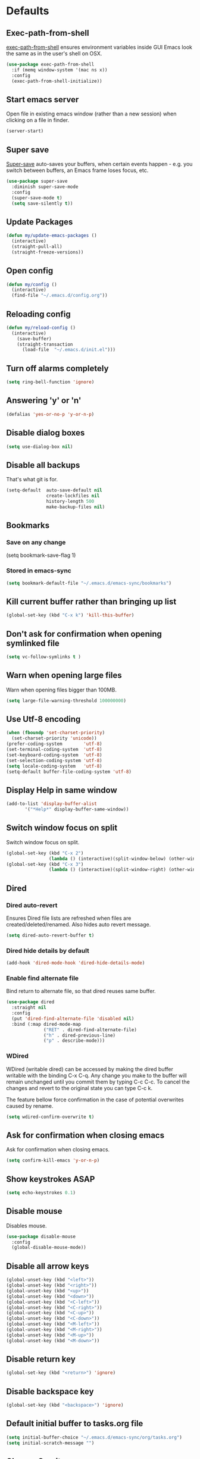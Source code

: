 # C-c ' (org-edit-special) toggles org-edit-src-code on src blocks.
# M-x elisp-index-search to search elisp manual
# M-x emacs-index-search to search emacs manual

* Defaults
** Exec-path-from-shell

[[https://github.com/purcell/exec-path-from-shell][exec-path-from-shell]] ensures environment variables inside GUI Emacs look the same as in the user's shell on OSX.

#+BEGIN_SRC emacs-lisp
(use-package exec-path-from-shell
  :if (memq window-system '(mac ns x))
  :config
  (exec-path-from-shell-initialize))
#+END_SRC

** Start emacs server

Open file in existing emacs window (rather than a new session) when clicking on a file in finder.

#+BEGIN_SRC emacs-lisp
(server-start)
#+END_SRC

** Super save

[[https://github.com/bbatsov/super-save][Super-save]] auto-saves your buffers, when certain events happen - e.g. you
switch between buffers, an Emacs frame loses focus, etc.

#+BEGIN_SRC emacs-lisp
(use-package super-save
  :diminish super-save-mode
  :config
  (super-save-mode t)
  (setq save-silently t))
#+END_SRC

** Update Packages

#+BEGIN_SRC emacs-lisp
(defun my/update-emacs-packages ()
  (interactive)
  (straight-pull-all)
  (straight-freeze-versions))
#+END_SRC

** Open config

#+BEGIN_SRC emacs-lisp
(defun my/config ()
  (interactive)
  (find-file "~/.emacs.d/config.org"))
#+END_SRC

** Reloading config

#+BEGIN_SRC emacs-lisp
(defun my/reload-config ()
  (interactive)
    (save-buffer)
    (straight-transaction
      (load-file  "~/.emacs.d/init.el")))
#+END_SRC

** Turn off alarms completely

#+BEGIN_SRC emacs-lisp
  (setq ring-bell-function 'ignore)
#+END_SRC

** Answering 'y' or 'n'

#+BEGIN_SRC emacs-lisp
(defalias 'yes-or-no-p 'y-or-n-p)
#+END_SRC

** Disable dialog boxes

#+BEGIN_SRC emacs-lisp
(setq use-dialog-box nil)
#+END_SRC

** Disable all backups

That's what git is for.

#+BEGIN_SRC emacs-lisp
(setq-default  auto-save-default nil
               create-lockfiles nil
               history-length 500
               make-backup-files nil)
#+END_SRC

** Bookmarks
*** Save on any change

(setq bookmark-save-flag 1)

*** Stored in emacs-sync

#+BEGIN_SRC emacs-lisp
(setq bookmark-default-file "~/.emacs.d/emacs-sync/bookmarks")
#+END_SRC

** Kill current buffer rather than bringing up list

#+BEGIN_SRC emacs-lisp
(global-set-key (kbd "C-x k") 'kill-this-buffer)
#+END_SRC

** Don't ask for confirmation when opening symlinked file

#+BEGIN_SRC emacs-lisp
(setq vc-follow-symlinks t )
#+END_SRC

** Warn when opening large files

Warn when opening files bigger than 100MB.

#+BEGIN_SRC emacs-lisp
(setq large-file-warning-threshold 100000000)
#+END_SRC

** Use Utf-8 encoding

#+BEGIN_SRC emacs-lisp
(when (fboundp 'set-charset-priority)
  (set-charset-priority 'unicode))
(prefer-coding-system        'utf-8)
(set-terminal-coding-system  'utf-8)
(set-keyboard-coding-system  'utf-8)
(set-selection-coding-system 'utf-8)
(setq locale-coding-system   'utf-8)
(setq-default buffer-file-coding-system 'utf-8)
#+END_SRC

** Display Help in same window

#+BEGIN_SRC emacs-lisp
(add-to-list 'display-buffer-alist
       '("*Help*" display-buffer-same-window))
#+END_SRC

** Switch window focus on split

Switch window focus on split.

#+BEGIN_SRC emacs-lisp
(global-set-key (kbd "C-x 2")
                (lambda () (interactive)(split-window-below) (other-window 1)))
(global-set-key (kbd "C-x 3")
                (lambda () (interactive)(split-window-right) (other-window 1)))
#+END_SRC

** Dired
*** Dired auto-revert

Ensures Dired file lists are refreshed when files are created/deleted/renamed.
Also hides auto revert message.

#+BEGIN_SRC emacs-lisp
(setq dired-auto-revert-buffer t)
#+END_SRC

*** Dired hide details by default

#+BEGIN_SRC emacs-lisp
(add-hook 'dired-mode-hook 'dired-hide-details-mode)
#+END_SRC

*** Enable find alternate file

Bind return to alternate file, so that dired reuses same buffer.

#+BEGIN_SRC emacs-lisp
  (use-package dired
    :straight nil
    :config
    (put 'dired-find-alternate-file 'disabled nil)
    :bind (:map dired-mode-map
                ("RET" . dired-find-alternate-file)
                ("h" . dired-previous-line)
                ("p" . describe-mode)))
#+END_SRC

*** WDired

WDired (writable dired) can be accessed by making the dired buffer writable with the binding C-x C-q. Any change you make to the buffer will remain unchanged until you commit them by typing C-c C-c. To cancel the changes and revert to the original state you can type C-c k.

The feature bellow force confirmation in the case of potential overwrites caused by rename.

#+BEGIN_SRC emacs-lisp
(setq wdired-confirm-overwrite t)
#+END_SRC

** Ask for confirmation when closing emacs

Ask for confirmation when closing emacs.

#+BEGIN_SRC emacs-lisp
(setq confirm-kill-emacs 'y-or-n-p)
#+END_SRC

** Show keystrokes ASAP

#+BEGIN_SRC emacs-lisp
(setq echo-keystrokes 0.1)
#+END_SRC

** Disable mouse

Disables mouse.

#+BEGIN_SRC emacs-lisp
(use-package disable-mouse
  :config
  (global-disable-mouse-mode))
#+END_SRC

** Disable all arrow keys

#+BEGIN_SRC emacs-lisp
(global-unset-key (kbd "<left>"))
(global-unset-key (kbd "<right>"))
(global-unset-key (kbd "<up>"))
(global-unset-key (kbd "<down>"))
(global-unset-key (kbd "<C-left>"))
(global-unset-key (kbd "<C-right>"))
(global-unset-key (kbd "<C-up>"))
(global-unset-key (kbd "<C-down>"))
(global-unset-key (kbd "<M-left>"))
(global-unset-key (kbd "<M-right>"))
(global-unset-key (kbd "<M-up>"))
(global-unset-key (kbd "<M-down>"))
#+END_SRC

** Disable return key

#+BEGIN_SRC emacs-lisp
(global-set-key (kbd "<return>") 'ignore)
#+END_SRC

** Disable backspace key

#+BEGIN_SRC emacs-lisp
(global-set-key (kbd "<backspace>") 'ignore)
#+END_SRC

** Default initial buffer to tasks.org file

#+BEGIN_SRC emacs-lisp
(setq initial-buffer-choice "~/.emacs.d/emacs-sync/org/tasks.org")
(setq initial-scratch-message "")
#+END_SRC

** Change Gravity

Makes recenter go to top first.

#+BEGIN_SRC emacs-lisp
(setq recenter-positions '(top middle bottom))
#+END_SRC

** Mark

Allows you to keep hitting C-Space after that initial C-u C-Space to pop marks.

#+BEGIN_SRC emacs-lisp
(setq set-mark-command-repeat-pop 't)
#+END_SRC

** Auto update buffer when they are changed by an external source

#+BEGIN_SRC
(global-auto-revert-mode)
#+END_SRC

** OSX cmd key

Bind cmd (super) key to control

#+BEGIN_SRC emacs-lisp
(setq mac-command-modifier 'control)
#+END_SRC

** Swap ; and :

Colons are used a lot more than semi-colons in lisp.

#+BEGIN_SRC emacs-lisp
(define-key key-translation-map (kbd ";") (kbd ":"))
(define-key key-translation-map (kbd ":") (kbd ";"))
#+END_SRC

** Swap () and []

() are used a lot more than [] in lisp.

#+BEGIN_SRC emacs-lisp
(define-key input-decode-map [?\C-\[] (kbd "<C-[>"))
(global-unset-key (kbd "C-]"))

(define-key key-translation-map (kbd "(") (kbd "["))
(define-key key-translation-map (kbd "[") (kbd "("))
(define-key key-translation-map (kbd ")") (kbd "]"))
(define-key key-translation-map (kbd "]") (kbd ")"))
#+END_SRC

** Swap C-m and C-j

I find C-j more ergonomic that C-m as it's on the home row.

#+BEGIN_SRC emacs-lisp
(define-key key-translation-map (kbd "C-j") (kbd "C-m"))
(define-key key-translation-map (kbd "C-m") (kbd "C-j"))
#+END_SRC

** Swap C-p and C-h

#+BEGIN_SRC emacs-lisp
(define-key key-translation-map (kbd "C-h") (kbd "C-p"))
(define-key key-translation-map (kbd "C-p") (kbd "C-h"))
#+END_SRC

** Swap M-p and M-h

#+BEGIN_SRC emacs-lisp
(define-key key-translation-map (kbd "M-h") (kbd "M-p"))
(define-key key-translation-map (kbd "M-p") (kbd "M-h"))
#+END_SRC

** Global key bindings

#+BEGIN_SRC emacs-lisp
(global-set-key (kbd "C-j") 'newline)
(global-set-key (kbd "C-z") 'undo)
(global-set-key (kbd "C-?") 'help-command)
(global-set-key (kbd "C-x f") 'counsel-find-file)
(global-set-key (kbd "C-x C-d") 'dired)
(global-set-key (kbd "C-x C-b") 'ivy-switch-buffer)
(global-set-key (kbd "M-c") 'org-capture)
(global-set-key (kbd "C-v") 'yank)
(global-set-key (kbd "C-o") 'other-window)

#+END_SRC

* Appearance
** Menu, tool and scroll bars

Hide menu bar.

#+BEGIN_SRC emacs-lisp
(menu-bar-mode -1)
#+END_SRC

Hide scroll and tool bar when not in terminal mode.

#+BEGIN_SRC emacs-lisp
(when (display-graphic-p)
  (scroll-bar-mode -1)
  (tool-bar-mode -1))
#+END_SRC

** Splash screen

Disables default splash screen.

#+BEGIN_SRC emacs-lisp
(setq inhibit-startup-screen t
    inhibit-startup-message t
    inhibit-startup-echo-area-message t)
#+END_SRC

** Theme
*** Doom

[[doom-spacegrey][Doom]] themes. To find out the name of the face you want to customise: M-x cutomize-face and then search through the list of faces.

#+BEGIN_SRC emacs-lisp
(use-package doom-themes
  :config
  (setq my/dark-theme 'doom-solarized-dark)
  (setq my/light-theme 'doom-solarized-light)
  (setq my/active-theme my/dark-theme)
  (load-theme my/active-theme t)
  (defun my/customise-theme ()
    (doom-themes-set-faces
      my/active-theme
      '(cursor :background magenta)
      '(show-paren-match :foreground magenta :weight 'bold)
      '(line-number-current-line :foreground fg :weight 'bold)
      '(font-lock-type-face :foreground green)
      '(font-lock-keyword-face :foreground fg)
      '(font-lock-variable-name-face :foreground blue)
      '(font-lock-function-name-face :foreground blue)
      '(font-lock-constant-face :foreground violet)
      '(font-lock-builtin-face :foreground violet)
      '(font-lock-doc-face :foreground comments)
      ;; org
      '(org-level-1 :foreground blue :height 1.2 :weight 'ultra-bold)
      '(org-level-2 :foreground violet :height 1.0 :weight 'bold)
      '(org-level-3 :foreground teal :height 1.0 :weight 'bold)
      ;; ivy
      '(ivy-current-match
        :foreground magenta
        :weight 'bold
        :background nil)
      '(ivy-minibuffer-match-face-1
        :foreground nil
        :weight 'light
        :background nil)
      '(ivy-minibuffer-match-face-2
        :inherit 'ivy-minibuffer-match-face-1
        :foreground violet
        :weight 'semi-bold
        :background nil)
      '(ivy-minibuffer-match-face-3
        :inherit 'ivy-minibuffer-match-face-2
        :foreground green
        :weight 'semi-bold
        :background nil)
      '(ivy-minibuffer-match-face-4
        :inherit 'ivy-minibuffer-match-face-2
        :foreground yellow
        :weight 'semi-bold
        :background nil)
      ;; emms
      '(emms-playlist-track-face :foreground fg)
      '(emms-playlist-selected-face :foreground highlight)
      ;; markdown
      '(markdown-header-face :foreground blue :weight 'bold)
      '(markdown-metadata-key-face :foreground violet)
      ;; eww
      '(eww-invalid-certificate :foreground red :weight 'bold)
      '(eww-valid-certificate :foreground green :weight 'bold)
      '(eww-form-checkbox :foreground blue :box blue)
      '(eww-form-file :foreground blue :box blue)
      '(eww-form-select :foreground bg :background blue :box blue)
      '(eww-form-submit :foreground blue :box blue)
      '(eww-form-text :foreground fg :box violet)
      '(eww-form-textarea :foreground fg :box violet)))
  (my/customise-theme))
#+END_SRC

*** Hook for after theme load

#+BEGIN_SRC emacs-lisp
(defvar after-load-theme-hook nil
  "Hook run after a color theme is loaded using `load-theme'.")
(defadvice load-theme (after run-after-load-theme-hook activate)
    "Run `after-load-theme-hook'."
   (run-hooks 'after-load-theme-hook))

(defun my/flycheck-use-line ()
  (set-face-attribute 'flycheck-error nil
                      :underline `(:style line :color ,(doom-color 'red)))
  (set-face-attribute 'flycheck-warning nil
                      :underline `(:style line :color ,(doom-color 'yellow)))
  (set-face-attribute 'flycheck-info nil
                      :underline `(:style line :color ,(doom-color 'green)))
  (set-face-attribute 'flyspell-incorrect nil
                      :underline `(:style line :color ,(doom-color 'red))
                      :inherit 'unspecified)
  (set-face-attribute 'flyspell-duplicate nil
                      :underline `(:style line :color ,(doom-color 'yellow))
                      :inherit 'unspecified))

(add-hook
 'after-load-theme-hook
 'my/flycheck-use-line)
#+END_SRC

*** Toggle Dark/light Theme

#+BEGIN_SRC emacs-lisp
(defun my/toggle-theme ()
   (interactive)
   (disable-theme my/active-theme)
   (if (eq my/active-theme my/light-theme)
    (setq my/active-theme my/dark-theme)
    (setq my/active-theme my/light-theme))
   (load-theme my/active-theme t)
   (my/customise-theme))
#+END_SRC

** Mode line

Custom minimalist mode line with right aligned time and flycheck errors.

#+BEGIN_SRC emacs-lisp
(setq-default mode-line-end-spaces
      (list (propertize " " 'display '(space :align-to (- right 16)))
            'display-time-string))

(setq-default mode-line-format
              '("%e" mode-line-front-space
                mode-line-buffer-identification
                mode-line-end-spaces))
#+END_SRC

Make mode line fat.

#+BEGIN_SRC emacs-lisp
(defun my/fat-mode-line ()
  (set-face-attribute 'mode-line nil
                      :background (face-attribute 'mode-line :background)
                      :foreground (face-attribute 'mode-line :foreground)
                      :box `(:line-width 8 :color ,(face-attribute 'mode-line :background))
                      :overline nil
                      :underline nil)

  (set-face-attribute 'mode-line-inactive nil
                      :background (face-attribute 'mode-line-inactive :background)
                      :foreground (face-attribute 'mode-line-inactive :foreground)
                      :box `(:line-width 8 :color ,(face-attribute 'mode-line-inactive :background))
                      :overline nil
                      :underline nil))

(my/fat-mode-line)

(add-hook
 'after-load-theme-hook
 'my/fat-mode-line)
#+END_SRC

Display time in mode line.

#+BEGIN_SRC emacs-lisp
(setq display-time-default-load-average nil)
(setq display-time-string-forms
      '((propertize (format-time-string "%F %H:%M" now) 'face 'bold)))
(display-time-mode t)
#+END_SRC

** Title bar

Title bar matches theme.

#+BEGIN_SRC emacs-lisp
(add-to-list 'default-frame-alist
             '(ns-transparent-titlebar . t))
(add-to-list 'default-frame-alist
             '(ns-appearance . dark))
#+END_SRC

Remove title bar icon and file name.

#+BEGIN_SRC emacs-lisp
(setq ns-use-proxy-icon nil)
(setq frame-title-format nil)
#+END_SRC

** Initial frame
*** Size

Sets the initial frame to fill the screen.

#+BEGIN_SRC emacs-lisp
(add-hook 'after-init-hook 'toggle-frame-fullscreen)
#+END_SRC

*** Position

Sets the initial frame to be flush with the top left corner of the screen.

#+BEGIN_SRC emacs-lisp
(add-to-list 'initial-frame-alist '(left . 0))
(add-to-list 'initial-frame-alist '(top . 0))
#+END_SRC

** Cursor

Cursor only appears in current buffer.

#+BEGIN_SRC emacs-lisp
(setq-default cursor-in-non-selected-windows nil)
#+END_SRC

Unbind suspend-frame (this would cause the cursor to disappear if you pressed C-x C-z by mistake).

#+BEGIN_SRC emacs-lisp
(global-unset-key (kbd "C-x C-z"))
#+END_SRC

** Font

Sets font and font size.

#+BEGIN_SRC emacs-lisp
(set-default-font "Menlo 14")
#+END_SRC

** Enable visual line mode

#+BEGIN_SRC emacs-lisp
(global-visual-line-mode)
#+END_SRC

* Text Manipulation
** Topiary

Minor mode for more convenient text editing.

#+BEGIN_SRC emacs-lisp
(load-file ".emacs.d/topiary.el")
(use-package topiary :straight nil
  :init
  (add-hook 'text-mode-hook #'topiary-mode)
  (add-hook 'prog-mode-hook #'topiary-mode)
  (add-hook 'comint-mode-hook #'topiary-mode)
  (add-hook 'outline-mode-hook #'topiary-mode))
#+END_SRC

** Delete selected region when typing

#+BEGIN_SRC emacs-lisp
(delete-selection-mode t)
#+END_SRC

** Only use spaces

#+BEGIN_SRC emacs-lisp
(setq-default indent-tabs-mode nil)
#+END_SRC

** Tab width

Set tab width.

#+BEGIN_SRC emacs-lisp
(setq-default tab-width 2)
#+END_SRC

** Contextual tab

Tab will now contextually indent or complete.

#+BEGIN_SRC emacs-lisp
(setq tab-always-indent 'complete)
#+END_SRC
** Flyspell

Turn spellcheck on, sets it to use aspell and british spelling.

#+BEGIN_SRC emacs-lisp
(use-package flyspell
  :config
  (setq ispell-program-name "aspell"
    ispell-extra-args '("--sug-mode=ultra" "--lang=en_GB"))
  ;; Spellchek docs and comments in prog-mode but not strings
  (setq flyspell-prog-text-faces (delq 'font-lock-string-face
            flyspell-prog-text-faces))
  (setq ispell-personal-dictionary "~/.emacs.d/.aspell.en.pws")
  (add-hook 'text-mode-hook #'flyspell-mode)
  (add-hook 'prog-mode-hook #'flyspell-prog-mode))
#+END_SRC

** White space

[[https://www.emacswiki.org/emacs/WhiteSpace][whitespace]] cleans white space on save.

#+BEGIN_SRC emacs-lisp
(use-package whitespace
  :init
  (add-hook 'before-save-hook #'whitespace-cleanup))
#+END_SRC

** Sentence should end with only a full stop

#+BEGIN_SRC emacs-lisp
(setq sentence-end-double-space nil)
#+END_SRC
* Navigation
** Recent files

[[https://www.emacswiki.org/emacs/RecentFiles][Recentf]] is a minor mode that builds a list of recently opened files.

#+BEGIN_SRC emacs-lisp
(recentf-mode t)
#+END_SRC

** Ivy

[[https://github.com/abo-abo/swiper][Ivy]] a light weight fuzzy search completion framework.

#+BEGIN_SRC emacs-lisp
(use-package ivy
  :diminish ivy-mode
  :config
  (setq ivy-use-virtual-buffers t)
  (setq ivy-count-format "(%d/%d) ")
  (ivy-configure 'counsel-M-x :sort-fn #'ivy-string<)
  :bind
  (:map ivy-mode-map
        ("C-v" . yank)
        ("C-w" . topiary/smart-kill)
        ("C-o" . other-window))
  :init
  (ivy-mode t))
#+END_SRC

** Swiper

[[https://github.com/abo-abo/swiper][Swiper]] an Ivy-enhanced alternative to isearch.

#+BEGIN_SRC emacs-lisp
(use-package swiper
  :bind ("C-s" . swiper-isearch)
  ("C-w" . topiary/smart-kill)
  ("C-r" . swiper-isearch-backward))
#+END_SRC

** Counsel

[[https://github.com/abo-abo/swiper][Counsel]] provides versions of common Emacs commands that are customised to make the best use of ivy.

#+BEGIN_SRC emacs-lisp
(use-package counsel
  :init
  (counsel-mode t)
  :bind
  ("C-x p" . counsel-git)
  ("C-h" . counsel-git)
  ("C-M-s" . counsel-git-grep))
#+END_SRC

* Project Management
** Magit

[[https://magit.vc/][Magit]] is a great interface for git projects.

#+BEGIN_SRC emacs-lisp
(use-package magit
  :defer t
  :config
  (setq magit-completing-read-function 'ivy-completing-read)
  (setq magit-save-repository-buffers 'dontask)
  (setq magit-display-buffer-function 'magit-display-buffer-same-window-except-diff-v1)
  (setq magit-diff-refine-hunk 'all)
  (setq magit-diff-refine-ignore-whitespace t)
  (setq magit-log-margin '(t "%Y-%m-%d %H:%M " magit-log-margin-width t 18))
  :bind (("C-x g" . magit-status)
         :map magit-status-mode-map
         ("h" . magit-section-backward)
         :map magit-log-mode-map
         ("h" . magit-section-backward)
         :map magit-diff-mode-map
         ("h" . magit-section-backward)))
#+END_SRC

** Forge

[[https://github.com/magit/forge][Forge]] lets you interface with github/gitlab with magit.

#+BEGIN_SRC emacs-lisp
(defun my/set-github-forge-token ()
 "For generating tokens see: https://github.com/settings/tokens"
 (interactive)
 (find-file "~/.authinfo")
 (insert (concat "machine api.github.com login andersmurphy^forge password "
                 (read-string "Enter token:")
                 "\n"))
 (save-buffer))

(use-package forge
  :after magit)
#+END_SRC

** Org mode
*** Org babel/source blocks

Enables source blocks syntax highlights and makes the editing popup
window stay within the same window.

#+BEGIN_SRC emacs-lisp
(setq org-src-fontify-natively t
      org-src-window-setup 'current-window
      org-src-strip-leading-and-trailing-blank-lines t
      org-src-preserve-indentation t
      org-src-tab-acts-natively t)
#+END_SRC

*** Auto tangle .org files in script folder

#+BEGIN_SRC emacs-lisp
(defun my/tangle-scripts ()
  (when-let ((file-name (buffer-file-name)))
    (when (string-match "^.*?/\.emacs\.d/scripts/.*\.org$" file-name)
      (org-babel-tangle-file file-name))))

(add-hook 'after-save-hook #'my/tangle-scripts)
#+END_SRC

*** Disable flycheck elisp checkdoc in org-mode src blocks

#+BEGIN_SRC emacs-lisp
(defun my/disable-fylcheck-in-org-src-block ()
  (setq-local flycheck-disabled-checkers '(emacs-lisp-checkdoc)))

(add-hook 'org-src-mode-hook 'my/disable-fylcheck-in-org-src-block)
#+END_SRC

*** Org todo sort

Sort sections by TODO.

#+BEGIN_SRC emacs-lisp
(defun my/org-todo-sort ()
  (interactive)
  (ignore-errors (outline-up-heading 10))
  (org-sort-entries nil ?o)
  (org-cycle)
  (org-cycle))
#+END_SRC

*** Org Capture

Capture templates.

#+BEGIN_SRC emacs-lisp
(setq org-capture-templates
      '(("t" "Todo" entry (file+headline "~/.emacs.d/emacs-sync/org/tasks.org" "Tasks")
         "* TODO %?")
        ("f" "Food Journal" entry (file+datetree "~/.emacs.d/emacs-sync/org/food.org")
         "* %?")))
#+END_SRC

* Programming
** General
*** Company mode

[[https://github.com/company-mode/company-mode][Company]] is a text completion framework for Emacs. The name stands
for "complete anything". It uses pluggable back-ends and front-ends
to retrieve and display completion candidates.

#+BEGIN_SRC emacs-lisp
(use-package company
  :init
    (setq company-idle-delay 0.2)
    (global-company-mode)
  :bind (:map company-active-map
              ("C-n" . company-select-next)
              ("C-h" . company-select-previous)
              ("TAB" . company-complete-selection)
              ("C-w" . topiary/smart-kill)))
#+END_SRC

*** Compilation buffers display ANSI

#+BEGIN_SRC emacs-lisp
(use-package ansi-color
  :config (progn
            (defun my/ansi-colorize-buffer ()
              (let ((inhibit-read-only t))
                (ansi-color-apply-on-region (point-min) (point-max))))
            (add-hook 'compilation-filter-hook 'my/ansi-colorize-buffer)))
#+END_SRC

*** Aggressive Indent

[[https://github.com/Malabarba/aggressive-indent-mode][aggressive-indent]] automatically keeps things indented.

#+BEGIN_SRC emacs-lisp
(use-package aggressive-indent
  :hook ((emacs-lisp-mode clojure-mode) . aggressive-indent-mode))
#+END_SRC

*** Show paren mode

#+BEGIN_SRC emacs-lisp
(show-paren-mode 1)
(setq show-paren-delay 0)
#+END_SRC

*** Smartparens

[[https://github.com/Fuco1/smartparens][Smartparens]] paredit for all the things.

#+BEGIN_SRC emacs-lisp
(use-package smartparens
  :config
  (progn
    (use-package smartparens-config
      :straight nil)
    (sp-use-smartparens-bindings)
    (define-key smartparens-mode-map (kbd "C-]") 'sp-forward-slurp-sexp)
    (setq sp-highlight-pair-overlay nil))
  :init
  (add-hook 'prog-mode-hook 'turn-on-smartparens-strict-mode)
  (add-hook 'markdown-mode-hook 'turn-on-smartparens-strict-mode)
  :bind (:map smartparens-mode-map
              ("<C-[>" . sp-backward-slurp-sexp)
              ("C-{" . sp-backward-barf-sexp)
              ("C-}" . sp-forward-barf-sexp)))
#+END_SRC
*** Flycheck

[[https://github.com/flycheck/flycheck][Flycheck]] on-the-fly syntax checking extension.

#+BEGIN_SRC emacs-lisp
(use-package flycheck
  :init
  (global-flycheck-mode)
  (my/flycheck-use-line)
  ;; Change fringe indicator to be a circle
  (define-fringe-bitmap 'my-flycheck-fringe-indicator
    (vector #b00000000
            #b00000000
            #b00000000
            #b00000000
            #b11111111
            #b11111111
            #b11111111
            #b11111111
            #b11111111
            #b11111111
            #b11111111
            #b11111111
            #b00000000
            #b00000000
            #b00000000
            #b00000000
            #b00000000))

  (flycheck-define-error-level 'error
    :severity 2
    :overlay-category 'flycheck-error-overlay
    :fringe-bitmap 'my-flycheck-fringe-indicator
    :fringe-face 'flycheck-fringe-error)

  (flycheck-define-error-level 'warning
    :severity 1
    :overlay-category 'flycheck-warning-overlay
    :fringe-bitmap 'my-flycheck-fringe-indicator
    :fringe-face 'flycheck-fringe-warning)

  (flycheck-define-error-level 'info
    :severity 0
    :overlay-category 'flycheck-info-overlay
    :fringe-bitmap 'my-flycheck-fringe-indicator
    :fringe-face 'flycheck-fringe-info))
#+END_SRC

*** Yasnippet

[[https://github.com/joaotavora/yasnippet][yasnipet]] mode for code snippets.

#+BEGIN_SRC emacs-lisp
(use-package yasnippet
  :init
  (yas-global-mode 1)
  :config
  (add-to-list 'yas-snippet-dirs (locate-user-emacs-file "snippets")))
#+END_SRC

*** Auto Insert

Handles auto-inserting templates when creating new files.

#+BEGIN_SRC emacs-lisp
(use-package autoinsert
  :init
  (setq auto-insert-query nil
        auto-insert-alist nil
        auto-insert-directory (locate-user-emacs-file "templates"))
  :config
  (auto-insert-mode 1)
  (defun my/autoinsert-yas-expand ()
    (yas-expand-snippet (buffer-string) (point-min) (point-max)))
  (define-auto-insert "\\.clj$" ["default_clj.clj" my/autoinsert-yas-expand])
  (define-auto-insert "\\test.clj$" ["default_test_clj.clj" my/autoinsert-yas-expand])
  (define-auto-insert "\\.cljs$" ["default_cljs.cljs" my/autoinsert-yas-expand])
  (define-auto-insert "project.clj$" ["default_project.clj" my/autoinsert-yas-expand])
  (define-auto-insert "deps.edn$" ["default_deps.edn" my/autoinsert-yas-expand])
  (define-auto-insert "shadow-cljs.edn$" ["default_shadow_cljs.edn" my/autoinsert-yas-expand])
  (define-auto-insert ".gitignore" ["default.gitignore" my/autoinsert-yas-expand]))
#+END_SRC

*** Lisp mode

#+BEGIN_SRC emacs-lisp
(use-package inf-lisp
 :bind (:map inferior-lisp-mode-map
        ("M-h" . comint-previous-input)))
#+END_SRC

** Eshell

#+BEGIN_SRC emacs-lisp
(use-package eshell
 :init
 ;; Eshell starts out defining its map as nil and then only sets it to a keymap
 ;; locally later so :bind won't work
 (add-hook 'eshell-mode-hook
          (lambda ()
             (define-key eshell-mode-map (kbd "M-h") 'eshell-previous-matching-input-from-input))))
#+END_SRC

** Sql

Toggle between up and down file if they exist (assumes files are in the same folder).

#+BEGIN_SRC emacs-lisp
(use-package sql
  :config
  (defun my/sql-find-up-or-down (file-name)
    (unless file-name (error "The current buffer is not visiting a file"))
    (if (string-suffix-p ".up" (file-name-sans-extension (file-name-nondirectory file-name)))
        (replace-regexp-in-string "\\.up\\." ".down." file-name)
      (replace-regexp-in-string "\\.down\\." ".up." file-name)))

  (defun my/sql-toggle-up-down ()
    (interactive)
    (-> (buffer-file-name)
        my/sql-find-up-or-down
        find-file))
  :bind (:map sql-mode-map
              ("M-g t" . my/sql-toggle-up-down)
         :map sql-interactive-mode-map
              ("M-h" . comint-previous-input)))
#+END_SRC

** Elisp
*** Show docs for symbol at point

#+BEGIN_SRC emacs-lisp
(defun my/docs-for-elisp-symbol-at-point ()
  "Show docs for elisp symbol at point."
  (interactive)
  (describe-function (symbol-at-point)))
#+END_SRC

*** Elisp mode bindings

#+BEGIN_SRC emacs-lisp
(use-package elisp-mode
  :straight nil
  :bind (:map emacs-lisp-mode-map
              ("C-c C-d" . my/docs-for-elisp-symbol-at-point)))
#+END_SRC

*** Dash

[[https://github.com/magnars/dash.el#--x-optional-form-rest-more][Dash]] a modern list api for Emacs (includes things like -> ->> macros).

#+BEGIN_SRC emacs-lisp
(use-package dash)
#+END_SRC

*** Edn

[[https://github.com/expez/edn.el][Edn]] is an emacs lisp library for reading and writing the data format edn.

#+BEGIN_SRC emacs-lisp
(use-package edn)
#+END_SRC

** Clojure
*** Clojure Mode & Inferior Lisp

#+BEGIN_SRC emacs-lisp
(load-file ".emacs.d/clj.el")
(use-package clj :straight nil)
#+END_SRC

#+BEGIN_SRC emacs-lisp
(use-package clojure-mode
  :defer t
  :hook ((clojure-mode . (lambda ()
                           (set (make-local-variable 'company-backends)
                                (list
                                 (list 'my/clj-completion-backend
                                       'company-dabbrev-code))))))
  :bind (:map clojure-mode-map
              ("C-c C-a" . my/clj-apropos)
              ("C-c C-z" . my/clj-open-repl)
              ("C-c C-d" . my/clj-doc-for-symbol)
              ("C-c C-s" . my/clj-source-for-symbol)
              ("C-c C-j" . my/clj-javadoc-for-symbol)
              ("C-c C-f" . my/clj-find-doc)
              ("C-c C-l" . my/clj-load-current-ns)
              ("C-c C-b" . my/clj-eval-buffer)
              ("M-g t"   . my/clj-toggle-between-implementation-and-test)
              ("C-c C-t n" . my/clj-run-ns-tests)
              ("C-c C-t C-n" . my/clj-run-ns-tests)
              ("C-c C-t p" . my/clj-run-project-tests)
              ("C-c C-t C-p" . my/clj-run-project-tests)
              ("C-x C-e" . my/clj-eval-last-sexp-with-ns)
              ("M-;" . my/clj-comment-form)
              ("M-." . my/clj-jump-to-symbol)
              ("M-," . my/clj-jump-back)))
#+END_SRC

*** Flycheck Joker

[[https://github.com/candid82/flycheck-joker][flycheck-joker]] is a clojure linter.

#+BEGIN_SRC emacs-lisp
(use-package flycheck-joker)
#+END_SRC

** Http

[[https://github.com/pashky/restclient.el][restclient]] a tool for manually exploring and testing HTTP REST webservices.

#+BEGIN_SRC emacs-lisp
(use-package restclient
  :defer t
  :mode ("\\.\\(http\\|rest\\)$" . restclient-mode))
#+END_SRC

** Javascript
*** Json mode

[[Major mode for editing JSON file][Json Mode]] is a major mode for editing JSON file.

#+BEGIN_SRC emacs-lisp
(use-package json-mode
  :defer t)
#+END_SRC

*** rjsx-mode

[[https://github.com/felipeochoa/rjsx-mode][rjsx-mode]] handles files js/jsx.

#+BEGIN_SRC emacs-lisp
(use-package rjsx-mode
  :config
  (setq indent-tabs-mode nil)
  (setq js-indent-level 2)
  (setq js2-basic-offset 2)
  (setq js2-strict-missing-semi-warning nil)
  (setq js2-mode-show-parse-errors nil)
  (setq js2-strict-trailing-comma-warning nil)
  (setq js2-strict-inconsistent-return-warning nil)
  (add-to-list 'auto-mode-alist '(".*\\.js\\'" . rjsx-mode)))
#+END_SRC

*** Add node modules path

[[https://github.com/codesuki/add-node-modules-path][add-node-modules-path]] allows Emacs to find project based installs of e.g. eslint.

#+BEGIN_SRC emacs-lisp
(use-package add-node-modules-path
  :hook (rjsx-mode . add-node-modules-path))
#+END_SRC

*** Flycheck

Flycheck checks Javascript with one of javascript-eslint, javascript-jshint
or javascript-gjslint, and then with javascript-jscs.

Disable jshint.

#+BEGIN_SRC emacs-lisp
(setq-default flycheck-disabled-checkers
  (append flycheck-disabled-checkers
    '(javascript-jshint)))
#+END_SRC

Use eslint in rjsx-mode.

#+BEGIN_SRC emacs-lisp
(flycheck-add-mode 'javascript-eslint 'rjsx-mode)
#+END_SRC

** Rainbow mode

Highlights hex colours. Not on by default as it can slow/crash large files.

#+BEGIN_SRC emacs-lisp
(use-package rainbow-mode)
#+END_SRC

* Misc
** Epub Reader

[[https://github.com/wasamasa/nov.el][nov.el]] an epub reader for emacs.

#+BEGIN_SRC emacs-lisp
(use-package nov
  :defer t
  :init
  (defun my/nov-font-setup ()
  (face-remap-add-relative 'variable-pitch
                            :family "Menlo"
                            :height 1.1)
  (nov-render-document))
  (add-to-list 'auto-mode-alist '("\\.epub\\'" . nov-mode))
  :config
  (setq nov-text-width 80)
  :hook (nov-mode . my/nov-font-setup))
#+END_SRC

** Music

[[https://www.gnu.org/software/emms/][emms]] music player.

#+BEGIN_SRC emacs-lisp
(use-package emms
  :defer t
  :config
  (emms-standard)
  (emms-default-players)
  (emms-mode-line-disable)
  (emms-playing-time-disable-display)
  (setq emms-repeat-playlist t)
  (setq emms-source-file-default-directory "~/Dropbox/music"))
#+END_SRC

** Markdown Mode

[[https://github.com/jrblevin/markdown-mode][Markdown mode]] for rendering markdown.

#+BEGIN_SRC emacs-lisp
(defun my/clj-open-md-block-repl ()
  (interactive)
  (setq inferior-lisp-program
        "clojure -Sdeps {:deps{compliment{:mvn/version\"0.3.8\"}}}")
  (my/clj-open-repl))

(use-package markdown-mode
  :defer t
  :commands (markdown-mode gfm-mode)
  :mode (("README\\.md\\'" . gfm-mode)
         ("\\.md\\'" . markdown-mode)
         ("\\.markdown\\'" . markdown-mode))
  :init (setq markdown-command "multimarkdown")
  :config (markdown-toggle-fontify-code-blocks-natively)
  :bind (:map markdown-mode-map
              ("C-c C-a" . my/clj-apropos)
              ("C-c C-z" . my/clj-open-md-block-repl)
              ("C-c C-d" . my/clj-doc-for-symbol)
              ("C-c C-s" . my/clj-source-for-symbol)
              ("C-c C-f" . my/clj-find-doc)
              ("C-x C-e" . my/clj-eval-last-sexp-with-ns)))
#+END_SRC

** Web Browser

eww is the built in emacs web browser.

#+BEGIN_SRC emacs-lisp
(use-package eww
  :straight nil
  :config
  (setq eww-bookmarks-directory "~/.emacs.d/emacs-sync/")
;; use default font/text size
  (setq shr-use-fonts nil)
;; ignore html specified colours
  (setq shr-use-colors nil)
;; disable images
  (setq shr-inhibit-images t)
;; disable animations
  (setq shr-image-animate nil)
;; don't render screen reader hidden tags
;; reduces noise on some sites
  (setq shr-discard-aria-hidden t))
#+END_SRC
